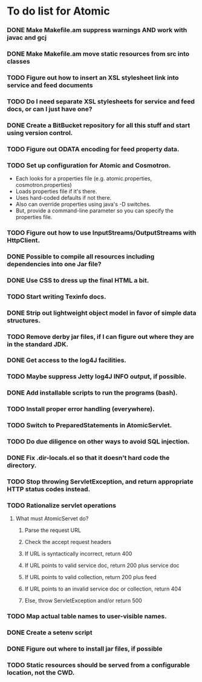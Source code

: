 * To do list for Atomic
*** DONE Make Makefile.am suppress warnings AND work with javac and gcj
*** DONE Make Makefile.am move static resources from src into classes
*** TODO Figure out how to insert an XSL stylesheet link into service and feed documents
*** TODO Do I need separate XSL stylesheets for service and feed docs, or can I just have one?
*** DONE Create a BitBucket repository for all this stuff and start using version control.
*** TODO Figure out ODATA encoding for feed property data.
*** TODO Set up configuration for Atomic and Cosmotron.
    - Each looks for a properties file (e.g. atomic.properties, cosmotron.properties)
    - Loads properties file if it's there.
    - Uses hard-coded defaults if not there.
    - Also can override properties using java's -D switches.
    - But, provide a command-line parameter so you can specify the properties file.
*** TODO Figure out how to use InputStreams/OutputStreams with HttpClient.
*** DONE Possible to compile all resources including dependencies into one Jar file?
*** DONE Use CSS to dress up the final HTML a bit.
*** TODO Start writing Texinfo docs.
*** DONE Strip out lightweight object model in favor of simple data structures.
*** TODO Remove derby jar files, if I can figure out where they are in the standard JDK.
*** DONE Get access to the log4J facilities.
*** TODO Maybe suppress Jetty log4J INFO output, if possible.
*** DONE Add installable scripts to run the programs (bash).
*** TODO Install proper error handling (everywhere).
*** TODO Switch to PreparedStatements in AtomicServlet.
*** TODO Do due diligence on other ways to avoid SQL injection.
*** DONE Fix .dir-locals.el so that it doesn't hard code the directory.
*** TODO Stop throwing ServletException, and return appropriate HTTP status codes instead.
*** TODO Rationalize servlet operations
***** What must AtomicServet do?
******* Parse the request URL
******* Check the accept request headers
******* If URL is syntactically incorrect, return 400
******* If URL points to valid service doc, return 200 plus service doc
******* If URL points to valid collection, return 200 plus feed
******* If URL points to an invalid service doc or collection, return 404
******* Else, throw ServletException and/or return 500
*** TODO Map actual table names to user-visible names.
*** DONE Create a setenv script
*** DONE Figure out where to install jar files, if possible
*** TODO Static resources should be served from a configurable location, not the CWD.

